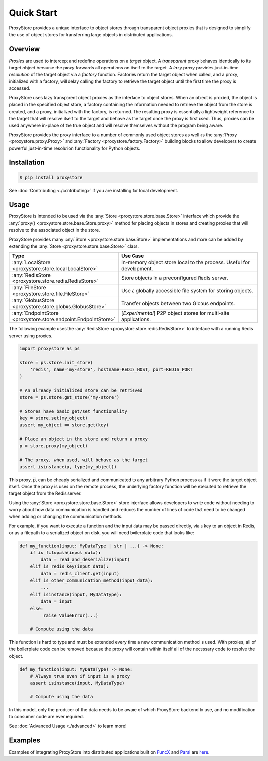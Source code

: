 .. _quick-start:

Quick Start
###########

ProxyStore provides a unique interface to object stores through transparent
object proxies that is designed to simplify the use of object stores for
transferring large objects in distributed applications.

Overview
--------

`Proxies` are used to intercept and redefine operations on a `target` object.
A `transparent` proxy behaves identically to its target object
because the proxy forwards all operations on itself to the target.
A `lazy` proxy provides just-in-time `resolution` of the target object via
a `factory` function. Factories return the target object when called, and a
proxy, initialized with a factory, will delay calling the factory to retrieve
the target object until the first time the proxy is accessed.

ProxyStore uses lazy transparent object proxies as the interface to object
stores. When an object is proxied, the object is placed in the specified
object store, a factory containing the information needed to retrieve the
object from the store is created, and a proxy, initialized with the factory,
is returned.
The resulting proxy is essentially a lightweight reference to the target that
will resolve itself to the target and behave as the target once the proxy
is first used.
Thus, proxies can be used anywhere in-place of the true object and will
resolve themselves without the program being aware.

ProxyStore provides the proxy interface to a number of commonly used object
stores as well as the :any:`Proxy <proxystore.proxy.Proxy>` and
:any:`Factory <proxystore.factory.Factory>` building blocks to allow developers
to create powerful just-in-time resolution functionality for Python objects.

Installation
------------

.. code-block:: bash

   $ pip install proxystore

See :doc:`Contributing <./contributing>` if you are installing for local
development.

Usage
-----

ProxyStore is intended to be used via the
:any:`Store <proxystore.store.base.Store>` interface which provide the
:any:`proxy() <proxystore.store.base.Store.proxy>` method for placing objects
in stores and creating proxies that will resolve to the associated object in
the store.

ProxyStore provides many :any:`Store <proxystore.store.base.Store>`
implementations and more can be added by extending the
:any:`Store <proxystore.store.base.Store>` class.

.. list-table::
   :widths: 15 50
   :header-rows: 1
   :align: center

   * - Type
     - Use Case
   * - :any:`LocalStore <proxystore.store.local.LocalStore>`
     - In-memory object store local to the process. Useful for development.
   * - :any:`RedisStore <proxystore.store.redis.RedisStore>`
     - Store objects in a preconfigured Redis server.
   * - :any:`FileStore <proxystore.store.file.FileStore>`
     - Use a globally accessible file system for storing objects.
   * - :any:`GlobusStore <proxystore.store.globus.GlobusStore>`
     - Transfer objects between two Globus endpoints.
   * - :any:`EndpointStore <proxystore.store.endpoint.EndpointStore>`
     - [*Experimental*] P2P object stores for multi-site applications.

The following example uses the
:any:`RedisStore <proxystore.store.redis.RedisStore>` to interface with a
running Redis server using proxies.

.. code-block:: python

   import proxystore as ps

   store = ps.store.init_store(
       'redis', name='my-store', hostname=REDIS_HOST, port=REDIS_PORT
   )

   # An already initialized store can be retrieved
   store = ps.store.get_store('my-store')

   # Stores have basic get/set functionality
   key = store.set(my_object)
   assert my_object == store.get(key)

   # Place an object in the store and return a proxy
   p = store.proxy(my_object)

   # The proxy, when used, will behave as the target
   assert isinstance(p, type(my_object))

This proxy, :code:`p`, can be cheaply serialized and communicated to any
arbitrary Python process as if it were the target object itself. Once the
proxy is used on the remote process, the underlying factory function will
be executed to retrieve the target object from the Redis server.

Using the :any:`Store <proxystore.store.base.Store>` store interface allows
developers to write code without needing to worry about how data communication
is handled and reduces the number of lines of code that need to be changed
when adding or changing the communication methods.

For example, if you want to execute a function and the input data may be
passed directly, via a key to an object in Redis, or as a filepath to a
serialized object on disk, you will need boilerplate code that looks like:

.. code-block:: python

   def my_function(input: MyDataType | str | ...) -> None:
       if is_filepath(input_data):
           data = read_and_deserialize(input)
       elif is_redis_key(input_data):
           data = redis_client.get(input)
       elif is_other_communication_method(input_data):
           ...
       elif isinstance(input, MyDataType):
           data = input
       else:
            raise ValueError(...)

       # Compute using the data

This function is hard to type and must be extended every time a new
communication method is used. With proxies, all of the boilerplate code
can be removed because the proxy will contain within itself all of the
necessary code to resolve the object.

.. code-block:: python

   def my_function(input: MyDataType) -> None:
       # Always true even if input is a proxy
       assert isinstance(input, MyDataType)

       # Compute using the data

In this model, only the producer of the data needs to be aware of which
ProxyStore backend to use, and no modification to consumer code are ever
required.

See :doc:`Advanced Usage <./advanced>` to learn more!

Examples
--------

Examples of integrating ProxyStore into distributed applications built on
`FuncX <https://funcx.org/>`_ and `Parsl <https://parsl-project.org/>`_ are
`here <https://github.com/gpauloski/ProxyStore/tree/main/examples>`_.
